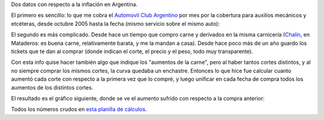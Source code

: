 .. title: Inflación
.. date: 2011-06-03 15:12:18
.. tags: datos, curva, Automóvil Club Argentino, carne, Chalín

Dos datos con respecto a la inflación en Argentina.

El primero es sencillo: lo que me cobra el `Automovil Club Argentino <http://www.aca.org.ar/>`_ por mes por la cobertura para auxilios mecánicos y etcéteras, desde octubre 2005 hasta la fecha (mismo servicio sobre el mismo auto):

.. image:: /images/inflac2.png
    :alt: Curva ACA

El segundo es más complicado. Desde hace un tiempo que compro carne y derivados en la misma carnicería (`Chalin <http://www.chalincarnespremium.com.ar/>`_, en Mataderos: es buena carne, relativamente barata, y me la mandan a casa). Desde hace poco más de un año guardo los tickets que te dan al comprar (donde indican el corte, el precio y el peso, todo muy transparente).

Con esta info quise hacer también algo que indique los "aumentos de la carne", pero al haber tantos cortes distintos, y al no siempre comprar los mismos cortes, la curva quedaba un enchastre. Entonces lo que hice fue calcular cuanto aumentó cada corte con respecto a la primera vez que lo compré, y luego unificar en cada fecha de compra todos los aumentos de los distintos cortes.

El resultado es el gráfico siguiente, donde se ve el aumento sufrido con respecto a la compra anterior:

.. image:: /images/inflac1.png
    :alt: Aumento carne

Todos los números crudos en `esta planilla de cálculos <http://ubuntuone.com/p/xEy/>`_.

